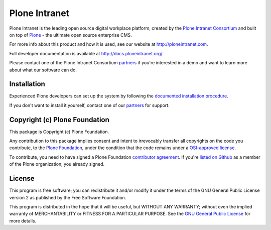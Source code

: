 Plone Intranet
==============

Plone Intranet is the leading open source digital workplace platform,
created by the `Plone Intranet Consortium`_ and built on top of
Plone_ - the ultimate open source enterprise CMS.

For more info about this product and how it is used, see our website
at http://ploneintranet.com.

Full developer documentation is available at http://docs.ploneintranet.org/

Please contact one of the Plone Intranet Consortium partners_ if you're
interested in a demo and want to learn more about what our software can do.

Installation
------------

Experienced Plone developers can set up the system by following the 
`documented installation procedure`_.

If you don't want to install it yourself, contact one of our partners_ for support.

Copyright (c) Plone Foundation
------------------------------

This package is Copyright (c) Plone Foundation.

Any contribution to this package implies consent and intent to irrevocably transfer all 
copyrights on the code you contribute, to the `Plone Foundation`_, 
under the condition that the code remains under a `OSI-approved license`_.

To contribute, you need to have signed a Plone Foundation `contributor agreement`_.
If you're `listed on Github`_ as a member of the Plone organization, you already signed.


License
-------

This program is free software; you can redistribute it and/or
modify it under the terms of the GNU General Public License version 2
as published by the Free Software Foundation.

This program is distributed in the hope that it will be useful,
but WITHOUT ANY WARRANTY; without even the implied warranty of
MERCHANTABILITY or FITNESS FOR A PARTICULAR PURPOSE. See the
`GNU General Public License`_ for more details.

.. _Plone Intranet Consortium: http://ploneintranet.com
.. _partners: http://ploneintranet.com
.. _Plone: http://plone.com
.. _documented installation procedure: http://docs.ploneintranet.org/installation/index.html
.. _Plone Foundation: https://plone.org/foundation
.. _OSI-approved license: http://opensource.org/licenses
.. _contributor agreement: https://plone.org/foundation/contributors-agreement
.. _listed on Github: https://github.com/orgs/plone/people
.. _GNU General Public License: http://www.gnu.org/licenses/old-licenses/gpl-2.0.html

